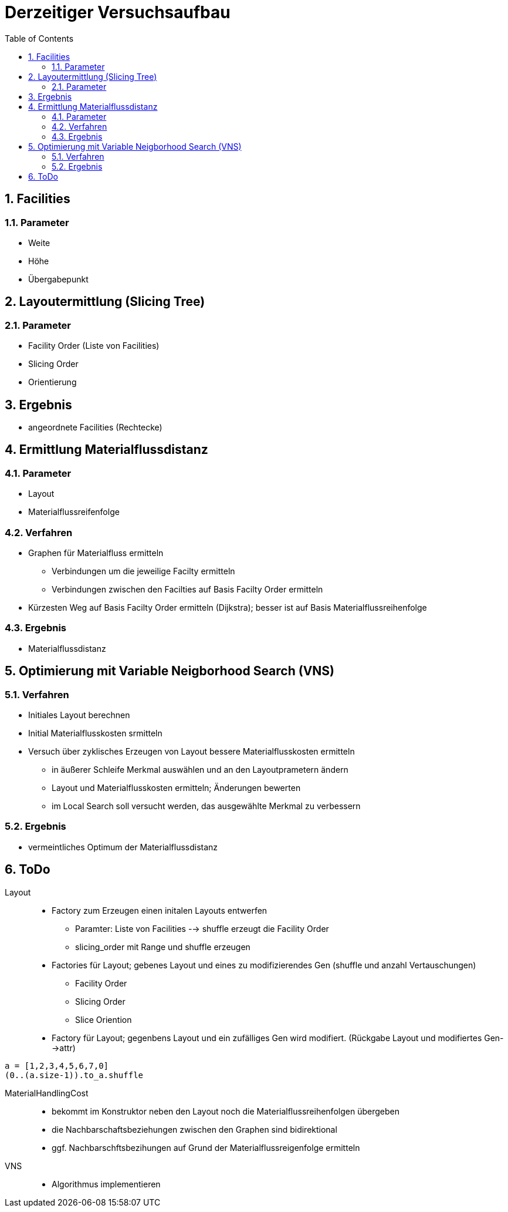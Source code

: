 :numbered:
:toc:


= Derzeitiger Versuchsaufbau

== Facilities

=== Parameter

- Weite
- Höhe
- Übergabepunkt

== Layoutermittlung (Slicing Tree)

=== Parameter

- Facility Order (Liste von Facilities)
- Slicing Order
- Orientierung

== Ergebnis

- angeordnete Facilities (Rechtecke)

== Ermittlung Materialflussdistanz

=== Parameter

- Layout
- Materialflussreifenfolge

=== Verfahren

* Graphen für Materialfluss ermitteln
** Verbindungen um die jeweilige Facilty ermitteln
** Verbindungen zwischen den Facilties auf Basis Facilty Order ermitteln
* Kürzesten Weg auf Basis Facilty Order ermitteln (Dijkstra); besser ist auf Basis Materialflussreihenfolge

=== Ergebnis

* Materialflussdistanz

== Optimierung mit Variable Neigborhood Search (VNS)

=== Verfahren

* Initiales Layout berechnen
* Initial Materialflusskosten srmitteln
* Versuch über zyklisches Erzeugen von Layout bessere Materialflusskosten ermitteln
** in äußerer Schleife Merkmal auswählen und an den Layoutprametern ändern
** Layout und Materialflusskosten ermitteln; Änderungen bewerten
** im Local Search soll versucht werden, das ausgewählte Merkmal zu verbessern

=== Ergebnis

- vermeintliches Optimum der Materialflussdistanz


== ToDo

Layout::
* Factory zum Erzeugen einen initalen Layouts entwerfen
** Paramter: Liste von Facilities --> shuffle erzeugt die Facility Order
** slicing_order mit Range und shuffle erzeugen
* Factories für Layout; gebenes Layout und eines zu modifizierendes Gen (shuffle und anzahl Vertauschungen)
** Facility Order
** Slicing Order
** Slice Oriention
* Factory für Layout; gegenbens Layout und ein zufälliges Gen wird modifiert. (Rückgabe Layout und modifiertes Gen-->attr)

-----
a = [1,2,3,4,5,6,7,0]
(0..(a.size-1)).to_a.shuffle
-----


MaterialHandlingCost::
* bekommt im Konstruktor neben den Layout noch die Materialflussreihenfolgen übergeben
* die Nachbarschaftsbeziehungen zwischen den Graphen sind bidirektional
* ggf. Nachbarschftsbezihungen auf Grund der Materialflussreigenfolge ermitteln

VNS::
* Algorithmus implementieren


